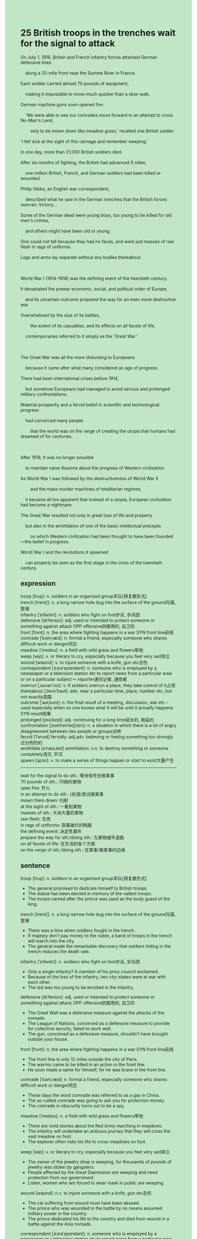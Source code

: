 #+OPTIONS: \n:t toc:nil num:nil html-postamble:nil
#+HTML_HEAD_EXTRA: <style>body {background: rgb(193, 230, 198) !important;}</style>
* 25 British troops in the trenches wait for the signal to attack
#+begin_verse
On July 1, 1916, British and French infantry forces attacked German defensive lines
	along a 25-mile front near the Somme River in France.
Each soldier carried almost 70 pounds of equipment,
	making it impossible to move much quicker than a slow walk.
German machine guns soon opened fire:
	'We were able to see our comrades move forward in an attempt to cross No-Man's Land,
		only to be mown down like meadow grass,' recalled one British soldier.
'I felt sick at the sight of this carnage and remember weeping.'
In one day, more than 21,000 British soldiers died.
After six months of fighting, the British had advanced 5 miles;
	one million British, French, and German soldiers had been killed or wounded.
Philip Gibbs, an English war correspondent,
	described what he saw in the German trenches that the British forces overran: Victory...
Some of the German dead were young boys, too young to be killed for old men's crimes,
	and others might have been old or young.
One could not tell because they had no faces, and were just masses of raw flesh in rags of uniforms.
Legs and arms lay separate without any bodies thereabout.

World War I (1914--1918) was the defining event of the twentieth century.
It devastated the prewar economic, social, and political order of Europe,
	and its uncertain outcome prepared the way for an even more destructive war.
Overwhelmed by the size of its battles,
		the extent of its casualties, and its effects on all facets of life,
	contemporaries referred to it simply as the 'Great War.'

The Great War was all the more disturbing to Europeans
	because it came after what many considered an age of progress.
There had been international crises before 1914,
	but somehow Europeans had managed to avoid serious and prolonged military confrontations.
Material prosperity and a fervid belief in scientific and technological progress
	had convinced many people
		that the world was on the verge of creating the utopia that humans had dreamed of for centuries.

After 1918, it was no longer possible
	to maintain naive illusions about the progress of Western civilization.
As World War I was followed by the destructiveness of World War II
		and the mass murder machines of totalitarian regimes,
	it became all too apparent that instead of a utopia, European civilization had become a nightmare.
The Great War resulted not only in great loss of life and property
	but also in the annihilation of one of the basic intellectual precepts
		on which Western civilization had been thought to have been founded---the belief in progress.
World War I and the revolutions it spawned
	can properly be seen as the first stage in the crisis of the twentieth century.
#+end_verse
** expression
troop [trup]: n. soldiers in an organized group军队[得复数形式]
trench [trentʃ]: n. a long narrow hole dug into the surface of the ground沟渠, 堑壕
infantry [ˈɪnfəntri]: n. soldiers who fight on foot步兵, 步兵团
defensive [dɪˈfensɪv]: adj. used or intended to protect someone or something against attack OPP offensive防御用的, 自卫的
front [frʌnt]: n. the area where fighting happens in a war SYN front line前线
comrade [ˈkɑmˌræd]: n. formal a friend, especially someone who shares difficult work or danger同志
meadow [ˈmedoʊ]: n. a field with wild grass and flowers草地
weep [wip]: v. or literary to cry, especially because you feel very sad哭泣
wound [waʊnd]: v. to injure someone with a knife, gun etc击伤
correspondent [ˌkɔrəˈspɑndənt]: n. someone who is employed by a newspaper or a television station etc to report news from a particular area or on a particular subject ⇨ reporter通讯记者, 通信者
overrun [ˌoʊvərˈrʌn]: v. if soldiers overrun a place, they take control of it占领
thereabout [ˌðerə'baʊt]: adv. near a particular time, place, number etc, but not exactly周围
outcome [ˈaʊtˌkʌm]: n. the final result of a meeting, discussion, war etc – used especially when no one knows what it will be until it actually happens SYN result结果
prolonged [prəˈlɒŋd]: adj. continuing for a long time延长的, 拖延的
confrontation [ˌkɑnfrənˈteɪʃ(ə)n]: n. a situation in which there is a lot of angry disagreement between two people or groups对峙
fervid [ˈfɜrvɪd] fervidly: adj.adv. believing or feeling something too strongly过分热烈的
annihilate [əˈnaɪəˌleɪt] annihilation: v.n. to destroy something or someone completely消灭, 歼灭
spawn [spɔn]: v. to make a series of things happen or start to exist大量产生
--------------------
wait for the signal to do sth.: 等待信号去做某事
70 pounds of sth.: 70磅的某物
open fire: 开火
in an attempt to do sth.: (状语)尝试做某事
mown them down: 扫射
at the sight of sth.: 一看到某物
masses of sth.: 大块大量的某物
raw flesh: 生肉
in rags of uniforms: 穿着破烂的制服
the defining event: 决定性事件
prepare the way for sth./doing sth.: 为某物铺平道路
on all facets of life: 在生活的各个方面
on the verge of sth./doing sth.: 在某事/做某事的边缘
** sentence
troop [trup]: n. soldiers in an organized group军队[得复数形式]
- The general promised to dedicate himself to British troops.
- The statue has been elected in memory of the valient troops.
- The troops named after the prince was used as the body guard of the king.
trench [trentʃ]: n. a long narrow hole dug into the surface of the ground沟渠, 堑壕
- There was a time when soldiers fought in the trench.
- If majesty don't pay money to the noble, a band of troops in the trench will march into the city.
- The general made the remarkable discovery that soldiers hiding in the trench reduces the death rate.
infantry [ˈɪnfəntri]: n. soldiers who fight on foot步兵, 步兵团
- Only a single infantry? A member of his privy council exclaimed.
- Because of the loss of the infantry, two city-states were at war with each other.
- The lad was too young to be enrolled in the infantry.
defensive [dɪˈfensɪv]: adj. used or intended to protect someone or something against attack OPP offensive防御用的, 自卫的
- The Great Wall was a defensive measure against the attacks of the nomads.
- The League of Nations, conceived as a defensive measure to provide for collective securty, failed to work well.
- The gun, conceived as a defensive measure, shouldn't have brought outside your house.
front [frʌnt]: n. the area where fighting happens in a war SYN front line前线
- The front line is only 12 miles outside the city of Paris.
- The warrior came to be killed in an action in the front line.
- He soon made a name for himself, for he was brave in the front line.
comrade [ˈkɑmˌræd]: n. formal a friend, especially someone who shares difficult work or danger同志
- These days the word comrade was referred to as a gay in China.
- The so-called comrade was going to ask you for protection money.
- The comrade in obscurity turns out to be a spy.
meadow [ˈmedoʊ]: n. a field with wild grass and flowers草地
- There are vivid stories about the Red Army marching in meadows.
- The infantry will undertake an arduous journey that they will cross the vast meadow on foot.
- The explorer often risks his life to cross meadows on foot.
weep [wip]: v. or literary to cry, especially because you feel very sad哭泣
- The owner of the jewelry shop is weeping, for thousands of pounds of jewelry was stolen by gangsters.
- People affected by the Great Depression are weeping and need protection from our government.
- Listen, women who are forced to wear mask in public are weeping.
wound [waʊnd]: n.v. to injure someone with a knife, gun etc击伤
- The cat suffering from wound must have been abused.
- The prince who was wounded in the battle by no means assumed military power in the country.
- The prince dedicated his life to the country and died from wound in a battle against the Asia nomads.
correspondent [ˌkɔrəˈspɑndənt]: n. someone who is employed by a newspaper or a television station etc to report news from a particular area or on a particular subject ⇨ reporter通讯记者, 通信者
- The correspondent was hired to write an article about the situation of women who must wear mask in public.
- As long as the nineteenth century, regimes took correspondents seriously.
- The correspondent offered to pay him a large sum of money to keep the secrety.
overrun [ˌoʊvərˈrʌn]: v. if soldiers overrun a place, they take control of it占领
- Keep up with the command from the king, the British infantry had overrun the trenches in three days.
- A bang of gangster who didn't receive protection money overran the fancy dress party.
- The Young Crusades was impatient to overrun the aristocratic castle.
thereabout [ˌðerə'baʊt]: adv. near a particular time, place, number etc, but not exactly周围
- Finding no fruit thereabout, the man on the desert island starved to death.
- Without his mother thereabout, the boy let out a cry.
- Without my wife thereabout, my loneliness is killing me.
outcome [ˈaʊtˌkʌm]: n. the final result of a meeting, discussion, war etc – used especially when no one knows what it will be until it actually happens SYN result结果
- I am genuinely sorry that the outcome of election is out of our imagination.
- The outcome of the meeting was to arrange a final peace settlement.
- The outcome of the meeting still remains a mystery.
prolonged [prəˈlɒŋd]: adj. continuing for a long time延长的, 拖延的
- A slip of the tongue led to the prolonged applause.
- The news of capturing the puma at large led to a prolonged applause. 
- The prolonged class let the poor guy be in his urine.
confrontation [ˌkɑnfrənˈteɪʃ(ə)n]: n. a situation in which there is a lot of angry disagreement between two people or groups对峙
- Overruning the territory in the plain, the king is risking the confrontation with Russia.
- Surrendering the castle to the gangster, the bourgeois avoided the confrontation.
- The prince was reluctant to pay protection money, there must be a confrontation between him and the signor Hookward.
fervid [ˈfɜrvɪd] fervidly: adj.adv. believing or feeling something too strongly过分热烈的
- In fact, he treated me fervidly, which gave me a sense of danger.
- I have a feeling of unease about his fervid welcome.
- I received a fervid welcome from my dog, who licked my hands and pounced on me.
annihilate [əˈnaɪəˌleɪt] annihilation: v.n. to destroy something or someone completely消灭, 歼灭
- To keep up with the command from our majesty, the troops must annihilate the Asiatic nomads overnight.
- With the infantry annihilated, our nation gained its indepence from the empire.
- With the infantry annihilated, both countries agreed on how to achive the clauses of the treaty.
spawn [spɔn]: v. to make a series of things happen or start to exist大量产生
- My wife is complaining about the spawned flies in the kitchen.
- The French Revolution spawned a lot of opportunties for peasants.
- The growth of industry in the twon spawned a lot of jobs.
--------------------
wait for the signal to do sth.: 等待信号去做某事
- It seems that the cat is wait for the signal to be fed up.
- You don't need to wait for the signal to do homework.
- The dealer must wait for the signal to make a deal.
70 pounds of sth.: 70磅的某物
- Carrying 70 pounds of gift, I was soon out of breath.
- Carrying 70 pounds of gift, he received a warm welcome in hometown.
- The dealers have stolne 70 pounds of ingredient for drug from the factory.
open fire: 开火
- The troops didn't hesitate to open fire.
- Not hesitating to open fire, he lost no time in overrunning the district.
- Not hesitating to open fire, he lost his wife who was kidnapped by the enemy.
in an attempt to do sth.: (状语)尝试做某事
- He wandered about the street in an attempt to ask for protection money.
- He sacrificed his wife for the position in an attempt to assum political power.
- My cat jumped from the desk in an attempt to get the snack.
mow them down: 扫射
- The enemy is trying to mow us down in the plain.
- The enemy goes out of its way to mow us down.
- Mowing them down, we will overrun the city in two days.
at the sight of sth.: 一看到某物
- I quaked in every limb and in my soul at the sight of the snake.
- I felt that it was worth traveling the city at the sight of the God statue.
- At the sight of the statue I recognized that it was made by a famous artist.
masses of sth.: 大块大量的某物
- Masses of flesh are being consummed by these tigers in the zoo. 
- There are masses of raw flesh in the cage.
- Masses of raw flesh were found in the trenches.
raw flesh: 生肉
- Eating raw flesh is good for your cat's health.
- My cat has a habit of eating raw flesh.
- Enjoying enough raw flesh, my cat began to stretch his body.
in rags of uniforms: 穿着破烂的制服
- My precious, you looks really sexy in rags of uniform.
- If you fought battles when the industry was growing, you wouldn't have been dressed in rags of uniform.
- In their misery, the unemployed worker begged for food in rags of overalls.
the defining event: 决定性事件
- The defining event of our school this year was that our headmaster decided to retire.
- The defining event of the zoo this year was that it rent pandas from China.
- The defining event of our family this year was that my wife and I were both unemployed.
prepare the way for sth./doing sth.: 为某物铺平道路
- The king had some of his ministers hung to prepare the way for his son's succession to the throne.
- Being exercised in battles prepared the way for his new job.
- Your mother prepared the way for you to go to university.
on all facets of life: 在生活的各个方面
- The death of his mother in his youth exerted tremendous effects on all facets of his life.
- Your wife is more sophisticated than you on all facets of life.
- The government exterted influences on all facets of masses life.
on the verge of sth./doing sth.: 在某事/做某事的边缘
- On the verge of getting angry, you'd better cease to talk to her now. 
- On the verge of getting angry, I breathed in a mouthful of air to calm down.
- On the verge of getting angry, I went oustide and calmed my nerve.
** sentence2
troop [trup]: n. soldiers in an organized group军队[得复数形式]
- The general promised to dedicate himself to British troops.
- The statue has been erected in memory of the valiant troops.
- The troops named after the prince were used as the bodyguard of the king.
trench [trentʃ]: n. a long narrow hole dug into the surface of the ground沟渠, 堑壕
- There was a time when soldiers fought in the trench.
- If majesty doesn't pay money to the noble, a band of troops in the trench will march into the city.
- The general made the remarkable discovery that soldiers hiding in the trench reduces the death rate.
infantry [ˈɪnfəntri]: n. soldiers who fight on foot步兵, 步兵团
- Only a single infantry? A member of his privy council exclaimed.
- Because of the loss of the infantry, two city-states were at war with each other.
- The lad was too young to be enrolled in the infantry.
defensive [dɪˈfensɪv]: adj. used or intended to protect someone or something against attack OPP offensive防御用的, 自卫的
- The Great Wall was a defensive measure against the attacks of the nomads.
- The League of Nations, conceived as a defensive measure to provide for collective securty, failed to work well.
- The gun, conceived as a defensive measure, shouldn't have been brought outside your house.
front [frʌnt]: n. the area where fighting happens in a war SYN front line前线
- The front line is only 12 miles outside the city of Paris.
- The warrior came to be killed in an action in the front line.
- He soon made a name for himself, for he was brave in the front line.
comrade [ˈkɑmˌræd]: n. formal a friend, especially someone who shares difficult work or danger同志
- These days the word comrade is referred to as gay in China.
- The so-called comrade was going to ask you for protection money.
- The comrade in obscurity turns out to be a spy.
meadow [ˈmedoʊ]: n. a field with wild grass and flowers草地
- There are vivid stories about the Red Army marching in meadows.
- The infantry will undertake an arduous journey, they will cross the vast meadow on foot.
- The explorer often risks his life to cross meadows on foot.
weep [wip]: v. or literary to cry, especially because you feel very sad哭泣
- The owner of the jewelry shop is weeping, for thousands of pounds of jewelry was stolen by gangsters.
- People affected by the Great Depression are weeping and need protection from our government.
- Listen, women who are forced to wear masks in public are weeping.
wound [waʊnd]: n.v. to injure someone with a knife, gun etc击伤
- The cat suffering from wounds must have been abused.
- The prince who was wounded in the battle by no means assumed military power in the country.
- The prince dedicated his life to the country and died from wounds in a battle against the Asia nomads.
correspondent [ˌkɔrəˈspɑndənt]: n. someone who is employed by a newspaper or a television station etc to report news from a particular area or on a particular subject ⇨ reporter通讯记者, 通信者
- The correspondent was hired to write an article about the situation of women who must wear masks in public.
- As long as the nineteenth century, regimes took correspondents seriously.
- The correspondent offered to pay him a large sum of money to keep the secret.
overrun [ˌoʊvərˈrʌn]: v. if soldiers overrun a place, they take control of it占领
- Keep up with the command from the king, the British infantry had overrun the trenches in three days.
- A bang of gangsters who didn't receive protection money overran the fancy dress party.
- The Young Crusades were impatient to overrun the aristocratic castle.
thereabout [ˌðerə'baʊt]: adv. near a particular time, place, number etc, but not exactly周围
- Finding no fruit thereabout, the man on the desert island starved to death.
- Without his mother thereabout, the boy let out a cry.
- Without my wife thereabout, my loneliness is killing me.
outcome [ˈaʊtˌkʌm]: n. the final result of a meeting, discussion, war etc – used especially when no one knows what it will be until it actually happens SYN result结果
- I am genuinely sorry that the outcome of the election is out of our imagination.
- The outcome of the meeting was to arrange a final peace settlement.
- The outcome of the meeting still remains a mystery.
prolonged [prəˈlɒŋd]: adj. continuing for a long time延长的, 拖延的
- A slip of the tongue led to the prolonged applause.
- The news of capturing the puma at large led to a prolonged applause. 
- The prolonged class let the poor guy be in his urine.
confrontation [ˌkɑnfrənˈteɪʃ(ə)n]: n. a situation in which there is a lot of angry disagreement between two people or groups对峙
- Overrunning the territory in the plain, the king is risking a confrontation with Russia.
- Surrendering the castle to the gangster, the bourgeois avoided the confrontation.
- The prince was reluctant to pay protection money, there must be a confrontation between him and the signor Hookward.
fervid [ˈfɜrvɪd] fervidly: adj.adv. believing or feeling something too strongly过分热烈的
- In fact, he treated me fervidly, which gave me a sense of danger.
- I have a feeling of unease about his fervid welcome.
- I received a fervid welcome from my dog, who licked my hands and pounced on me.
annihilate [əˈnaɪəˌleɪt] annihilation: v.n. to destroy something or someone completely消灭, 歼灭
- To keep up with the command from our majesty, the troops must annihilate the Asiatic nomads overnight.
- With the infantry annihilated, our nation gained its independence from the empire.
- With the infantry annihilated, both countries agreed on how to achieve the clauses of the treaty.
spawn [spɔn]: v. to make a series of things happen or start to exist大量产生
- My wife is complaining about the spawned flies in the kitchen.
- The French Revolution spawned a lot of opportunities for peasants.
- The growth of industry in the town spawned a lot of jobs.
--------------------
wait for the signal to do sth.: 等待信号去做某事
- It seems that the cat is waiting for the signal to be fed up.
- You don't need to wait for the signal to do homework.
- The dealer must wait for the signal to make a deal.
70 pounds of sth.: 70磅的某物
- Carrying 70 pounds of gifts, I was soon out of breath.
- Carrying 70 pounds of gifts, he received a warm welcome in his hometown.
- The dealers have stolen 70 pounds of ingredients for drugs from the factory.
open fire: 开火
- The troops didn't hesitate to open fire.
- Not hesitating to open fire, he lost no time in overrunning the district.
- Not hesitating to open fire, he lost his wife who was kidnapped by the enemy.
in an attempt to do sth.: (状语)尝试做某事
- He wandered about the street in an attempt to ask for protection money.
- He sacrificed his wife for the position in an attempt to assume political power.
- My cat jumped from the desk in an attempt to get the snack.
mow them down: 扫射
- The enemy is trying to mow us down in the plain.
- The enemy goes out of its way to mow us down.
- Mowing them down, we will overrun the city in two days.
at the sight of sth.: 一看到某物
- I quaked in every limb and in my soul at the sight of the snake.
- I felt that it was worth traveling the city at the sight of the God statue.
- At the sight of the statue I recognized that it was made by a famous artist.
masses of sth.: 大块大量的某物
- Masses of flesh are being consumed by these tigers in the zoo. 
- There are masses of raw flesh in the cage.
- Masses of raw flesh were found in the trenches.
raw flesh: 生肉
- Eating raw flesh is good for your cat's health.
- My cat has a habit of eating raw flesh.
- Enjoying enough raw flesh, my cat began to stretch his body.
in rags of uniforms: 穿着破烂的制服
- My precious, you look really sexy in rags of uniform.
- If you fought battles when the industry was growing, you wouldn't have been dressed in rags of uniform.
- In their misery, the unemployed workers begged for food in rags of overall.
the defining event: 决定性事件
- The defining event of our school this year was that our headmaster decided to retire.
- The defining event of the zoo this year was that it rented pandas from China.
- The defining event of our family this year was that my wife and I were both unemployed.
prepare the way for sth./doing sth.: 为某物铺平道路
- The king had some of his ministers hung to prepare the way for his son's succession to the throne.
- Being exercised in battles prepared the way for his new job.
- Your mother prepared the way for you to go to university.
on all facets of life: 在生活的各个方面
- The death of his mother in his youth exerted tremendous effects on all facets of his life.
- Your wife is more sophisticated than you on all facets of life.
- The government exerted influences on all facets of the mass's life.
on the verge of sth./doing sth.: 在某事/做某事的边缘
- On the verge of getting angry, you'd better cease to talk to her now. 
- On the verge of getting angry, I breathed in a mouthful of air to calm down.
- On the verge of getting angry, I went outside and calmed my nerves.
** summary
On July 1, 1916, British and French infantry forces attacked German defensive lines
	along 25-mile front near the Somme River.
Because of heavy equipment,
	each soldier moved slowly and was mown down like meadow grass
		while German machine guns opened fire.
In one day, more than 21,000 British soldiers died.
After six months of fighting, the British had advanced 5 miles;
	one million British, French, and German soldiers had been killed.
World War I devastated the prewar economic, social, and political order of Europe,
	and was followed the World War II.
Before 1914, Europeans managed to avoid serious and prolonged military confrontations.
Material properity and scientific and technological progress convinced many people
	that creating the utopia was at hand.
After 1918, the Great War resulted not only in great loss of life and property
	but also in the annilation of the belief in progress.
** summary2
On July 1, 1916, British and French infantry forces attacked German defensive lines
	along a 25-mile front near the Somme River.
Because of heavy equipment,
	each soldier moved slowly and was mown down like meadow grass
		while German machine guns opened fire.
In one day, more than 21,000 British soldiers died.
After six months of fighting, the British had advanced 5 miles;
	one million British, French, and German soldiers had been killed.
World War I devastated the prewar economic, social, and political order of Europe,
	and was followed by the World War II.
Before 1914, Europeans had managed to avoid serious and prolonged military confrontations.
Material prosperity and scientific and technological progress convinced many people
	that creating a utopia was at hand.
After 1918, the Great War resulted not only in great loss of life and property
	but also in the annihilation of the belief in progress.
